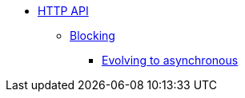 * xref:index.adoc[HTTP API]
** xref:blocking.adoc[Blocking]
*** xref:evolve-to-async.adoc[Evolving to asynchronous]


